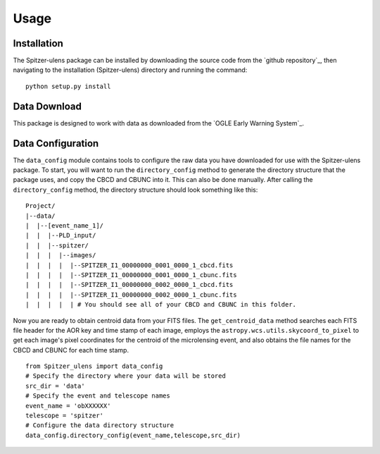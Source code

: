 Usage
=====

Installation
------------

The Spitzer-ulens package can be installed by downloading the source code from the `github repository`_, then navigating to the installation (Spitzer-ulens) directory and running the command:

::

    python setup.py install
    
..
    TODO: run python setup.py sdist to make a zipped distributable.

Data Download
-------------

This package is designed to work with data as downloaded from the `OGLE Early Warning System`_.

Data Configuration
------------------

The ``data_config`` module contains tools to configure the raw data you have downloaded for use with the Spitzer-ulens package. To start, you will want to run the ``directory_config`` method to generate the directory structure that the package uses, and copy the CBCD and CBUNC into it. This can also be done manually. After calling the ``directory_config`` method, the directory structure should look something like this:

::
    
    Project/
    |--data/
    |  |--[event_name_1]/
    |  |  |--PLD_input/
    |  |  |--spitzer/
    |  |  |  |--images/
    |  |  |  |  |--SPITZER_I1_00000000_0001_0000_1_cbcd.fits
    |  |  |  |  |--SPITZER_I1_00000000_0001_0000_1_cbunc.fits
    |  |  |  |  |--SPITZER_I1_00000000_0002_0000_1_cbcd.fits
    |  |  |  |  |--SPITZER_I1_00000000_0002_0000_1_cbunc.fits
    |  |  |  |  | # You should see all of your CBCD and CBUNC in this folder.

Now you are ready to obtain centroid data from your FITS files. The ``get_centroid_data`` method searches each FITS file header for the AOR key and time stamp of each image, employs the ``astropy.wcs.utils.skycoord_to_pixel`` to get each image's pixel coordinates for the centroid of the microlensing event, and also obtains the file names for the CBCD and CBUNC for each time stamp.

::

    from Spitzer_ulens import data_config
    # Specify the directory where your data will be stored
    src_dir = 'data'
    # Specify the event and telescope names
    event_name = 'obXXXXXX'
    telescope = 'spitzer'
    # Configure the data directory structure
    data_config.directory_config(event_name,telescope,src_dir)
    
    
    


.. `OGLE Early Warning System`_: http://ogle.astrouw.edu.pl/ogle4/ews/ews.html
.. `github repository`_: https://github.com/tbctk/tbk-Spitzer-ulens